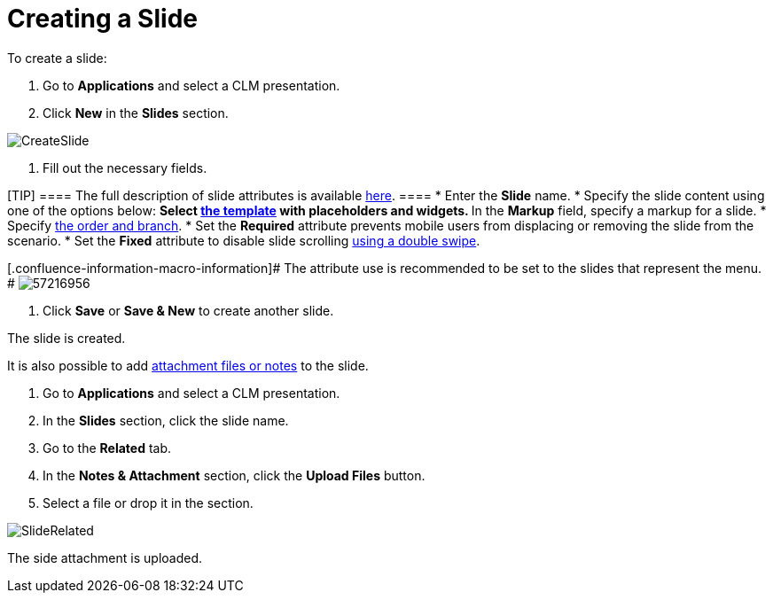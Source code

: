 = Creating a Slide

To create a slide:

. Go to *Applications* and select a CLM presentation.
. Click *New* in the *Slides* section.

image:CreateSlide.png[]


. Fill out the necessary fields.

[TIP] ==== The full description of slide attributes is available
xref:clm-slide[here]. ====
* Enter the *Slide* name.
* Specify the slide content using one of the options below:
** Select xref:clm-template[the template] with placeholders and
widgets.
** In the *Markup* field, specify a markup for a slide.
* Specify xref:clm-navigation-in-clm-presentations[the order and
branch].
* Set the *Required* attribute prevents mobile users from displacing or
removing the slide from the scenario.
* Set the *Fixed* attribute to disable slide scrolling
xref:gestures-in-clm-presentations[using a double swipe].

{empty}[.confluence-information-macro-information]# The attribute use is
recommended to be set to the slides that represent the menu. #
image:57216956.png[]


. Click *Save* or *Save & New* to create another slide.

The slide is created.



It is also possible to add xref:attachments-and-files[attachment
files or notes] to the slide.

. Go to *Applications* and select a CLM presentation.
. In the *Slides* section, click the slide name.
. Go to the *Related* tab.
. In the *Notes & Attachment* section, click the *Upload Files* button.
. Select a file or drop it in the section.

image:SlideRelated.png[]



The side attachment is uploaded.

